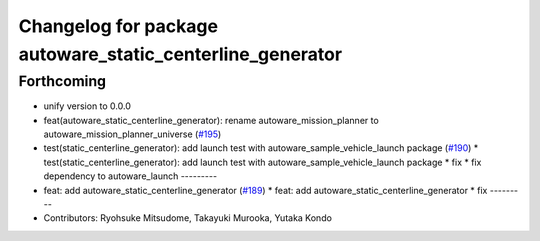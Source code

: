 ^^^^^^^^^^^^^^^^^^^^^^^^^^^^^^^^^^^^^^^^^^^^^^^^^^^^^^^^^^
Changelog for package autoware_static_centerline_generator
^^^^^^^^^^^^^^^^^^^^^^^^^^^^^^^^^^^^^^^^^^^^^^^^^^^^^^^^^^

Forthcoming
-----------
* unify version to 0.0.0
* feat(autoware_static_centerline_generator): rename autoware_mission_planner to autoware_mission_planner_universe (`#195 <https://github.com/autowarefoundation/autoware_tools/issues/195>`_)
* test(static_centerline_generator): add launch test with autoware_sample_vehicle_launch package (`#190 <https://github.com/autowarefoundation/autoware_tools/issues/190>`_)
  * test(static_centerline_generator): add launch test with autoware_sample_vehicle_launch package
  * fix
  * fix dependency to autoware_launch
  ---------
* feat: add autoware_static_centerline_generator (`#189 <https://github.com/autowarefoundation/autoware_tools/issues/189>`_)
  * feat: add autoware_static_centerline_generator
  * fix
  ---------
* Contributors: Ryohsuke Mitsudome, Takayuki Murooka, Yutaka Kondo
